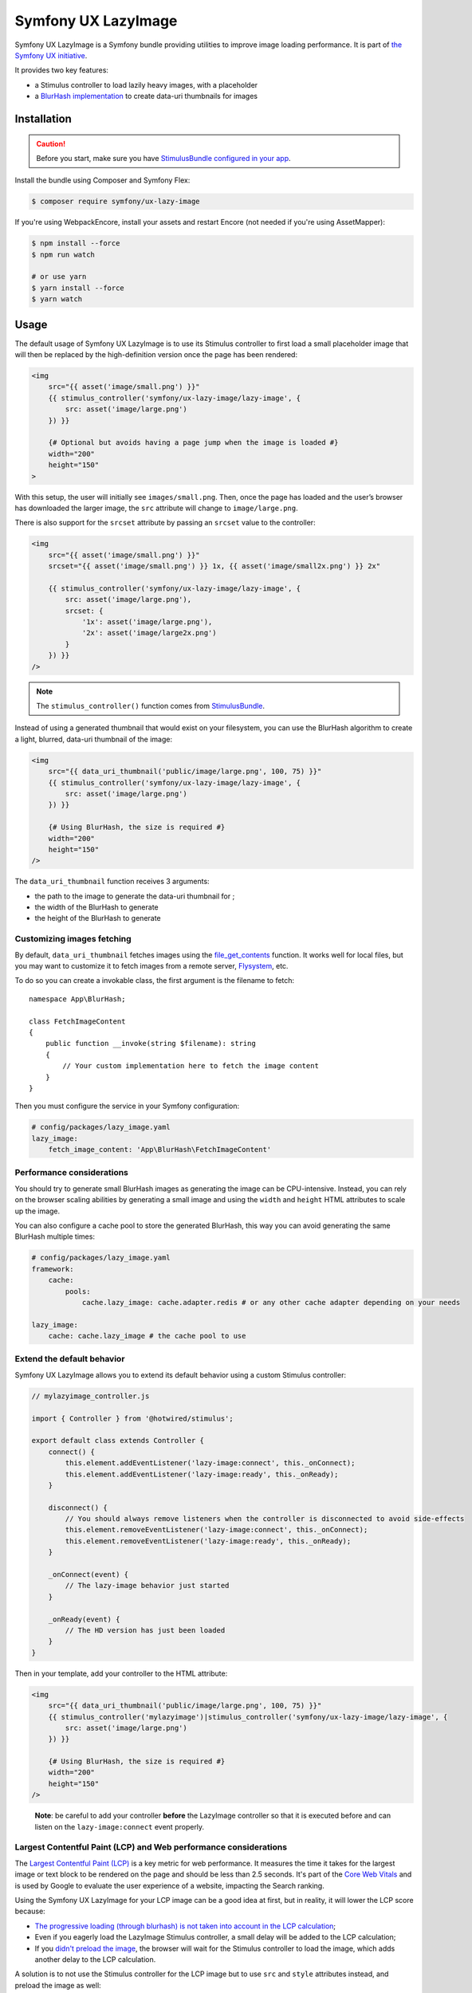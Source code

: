 Symfony UX LazyImage
====================

Symfony UX LazyImage is a Symfony bundle providing utilities to improve
image loading performance. It is part of `the Symfony UX initiative`_.

It provides two key features:

-  a Stimulus controller to load lazily heavy images, with a placeholder
-  a `BlurHash implementation`_ to create data-uri thumbnails for images

Installation
------------

.. caution::

    Before you start, make sure you have `StimulusBundle configured in your app`_.

Install the bundle using Composer and Symfony Flex:

.. code-block:: terminal

    $ composer require symfony/ux-lazy-image

If you're using WebpackEncore, install your assets and restart Encore (not
needed if you're using AssetMapper):

.. code-block:: terminal

    $ npm install --force
    $ npm run watch

    # or use yarn
    $ yarn install --force
    $ yarn watch

Usage
-----

The default usage of Symfony UX LazyImage is to use its Stimulus
controller to first load a small placeholder image that will then be
replaced by the high-definition version once the page has been rendered:

.. code-block:: html+twig

    <img
        src="{{ asset('image/small.png') }}"
        {{ stimulus_controller('symfony/ux-lazy-image/lazy-image', {
            src: asset('image/large.png')
        }) }}

        {# Optional but avoids having a page jump when the image is loaded #}
        width="200"
        height="150"
    >

With this setup, the user will initially see ``images/small.png``. Then,
once the page has loaded and the user’s browser has downloaded the
larger image, the ``src`` attribute will change to ``image/large.png``.

There is also support for the ``srcset`` attribute by passing an
``srcset`` value to the controller:

.. code-block:: html+twig

    <img
        src="{{ asset('image/small.png') }}"
        srcset="{{ asset('image/small.png') }} 1x, {{ asset('image/small2x.png') }} 2x"

        {{ stimulus_controller('symfony/ux-lazy-image/lazy-image', {
            src: asset('image/large.png'),
            srcset: {
                '1x': asset('image/large.png'),
                '2x': asset('image/large2x.png')
            }
        }) }}
    />

.. note::

    The ``stimulus_controller()`` function comes from `StimulusBundle`_.

Instead of using a generated thumbnail that would exist on your
filesystem, you can use the BlurHash algorithm to create a light,
blurred, data-uri thumbnail of the image:

.. code-block:: html+twig

    <img
        src="{{ data_uri_thumbnail('public/image/large.png', 100, 75) }}"
        {{ stimulus_controller('symfony/ux-lazy-image/lazy-image', {
            src: asset('image/large.png')
        }) }}

        {# Using BlurHash, the size is required #}
        width="200"
        height="150"
    />

The ``data_uri_thumbnail`` function receives 3 arguments:

-  the path to the image to generate the data-uri thumbnail for ;
-  the width of the BlurHash to generate
-  the height of the BlurHash to generate

Customizing images fetching
~~~~~~~~~~~~~~~~~~~~~~~~~~~

By default, ``data_uri_thumbnail`` fetches images using the `file_get_contents`_ function.
It works well for local files, but you may want to customize it to fetch images from a remote server, `Flysystem`_, etc.

To do so you can create a invokable class, the first argument is the filename to fetch::

    namespace App\BlurHash;

    class FetchImageContent
    {
        public function __invoke(string $filename): string
        {
            // Your custom implementation here to fetch the image content
        }
    }

Then you must configure the service in your Symfony configuration:

.. code-block:: yaml

    # config/packages/lazy_image.yaml
    lazy_image:
        fetch_image_content: 'App\BlurHash\FetchImageContent'

Performance considerations
~~~~~~~~~~~~~~~~~~~~~~~~~~

You should try to generate small BlurHash images as generating the image
can be CPU-intensive. Instead, you can rely on the browser scaling
abilities by generating a small image and using the ``width`` and
``height`` HTML attributes to scale up the image.

You can also configure a cache pool to store the generated BlurHash,
this way you can avoid generating the same BlurHash multiple times:

.. code-block:: yaml

    # config/packages/lazy_image.yaml
    framework:
        cache:
            pools:
                cache.lazy_image: cache.adapter.redis # or any other cache adapter depending on your needs

    lazy_image:
        cache: cache.lazy_image # the cache pool to use

Extend the default behavior
~~~~~~~~~~~~~~~~~~~~~~~~~~~

Symfony UX LazyImage allows you to extend its default behavior using a
custom Stimulus controller:

.. code-block:: javascript

    // mylazyimage_controller.js

    import { Controller } from '@hotwired/stimulus';

    export default class extends Controller {
        connect() {
            this.element.addEventListener('lazy-image:connect', this._onConnect);
            this.element.addEventListener('lazy-image:ready', this._onReady);
        }

        disconnect() {
            // You should always remove listeners when the controller is disconnected to avoid side-effects
            this.element.removeEventListener('lazy-image:connect', this._onConnect);
            this.element.removeEventListener('lazy-image:ready', this._onReady);
        }

        _onConnect(event) {
            // The lazy-image behavior just started
        }

        _onReady(event) {
            // The HD version has just been loaded
        }
    }

Then in your template, add your controller to the HTML attribute:

.. code-block:: html+twig

    <img
        src="{{ data_uri_thumbnail('public/image/large.png', 100, 75) }}"
        {{ stimulus_controller('mylazyimage')|stimulus_controller('symfony/ux-lazy-image/lazy-image', {
            src: asset('image/large.png')
        }) }}

        {# Using BlurHash, the size is required #}
        width="200"
        height="150"
    />

..

    **Note**: be careful to add your controller **before** the LazyImage
    controller so that it is executed before and can listen on the
    ``lazy-image:connect`` event properly.

Largest Contentful Paint (LCP) and Web performance considerations
~~~~~~~~~~~~~~~~~~~~~~~~~~~~~~~~~~~~~~~~~~~~~~~~~~~~~~~~~~~~~~~~~

The `Largest Contentful Paint (LCP)`_ is a key metric for web performance.
It measures the time it takes for the largest image or text block to be rendered
on the page and should be less than 2.5 seconds. It's part of the `Core Web Vitals`_
and is used by Google to evaluate the user experience of a website, impacting
the Search ranking.

Using the Symfony UX LazyImage for your LCP image can be a good idea at first, 
but in reality, it will lower the LCP score because:

- `The progressive loading (through blurhash) is not taken into account in the LCP calculation`_;
- Even if you eagerly load the LazyImage Stimulus controller, a small delay will
  be added to the LCP calculation;
- If you `didn't preload the image`_, the browser will wait for the Stimulus
  controller to load the image, which adds another delay to the LCP calculation.

A solution is to not use the Stimulus controller for the LCP image but to use
``src`` and ``style`` attributes instead, and preload the image as well:

.. code-block:: html+twig

    <img
        src="{{ preload(asset('image/large.png'), { as: 'image', fetchpriority: 'high' }) }}"
        style="background-image: url('{{ data_uri_thumbnail('public/image/large.png', 20, 15) }}')"
        fetchpriority="high"

        {# Using BlurHash, the size is required #}
        width="200"
        height="150"
    />
    
This way, the browser will display the BlurHash image as soon as possible, and
will load the high-definition image at the same time, without waiting for the
Stimulus controller to be loaded.

Backward Compatibility promise
------------------------------

This bundle aims at following the same Backward Compatibility promise as
the Symfony framework:
https://symfony.com/doc/current/contributing/code/bc.html

.. _`the Symfony UX initiative`: https://ux.symfony.com/
.. _`BlurHash implementation`: https://blurha.sh
.. _`StimulusBundle`: https://symfony.com/bundles/StimulusBundle/current/index.html
.. _StimulusBundle configured in your app: https://symfony.com/bundles/StimulusBundle/current/index.html
.. _`file_get_contents`: https://www.php.net/manual/en/function.file-get-contents.php
.. _`Flysystem`: https://flysystem.thephpleague.com
.. _`Largest Contentful Paint (LCP)`: https://web.dev/lcp/
.. _`Core Web Vitals`: https://web.dev/vitals/
.. _`The progressive loading (through blurhash) is not taken into account in the LCP calculation`: https://github.com/w3c/largest-contentful-paint/issues/71_
.. _`didn't preload the image`: https://symfony.com/doc/current/web_link.html
